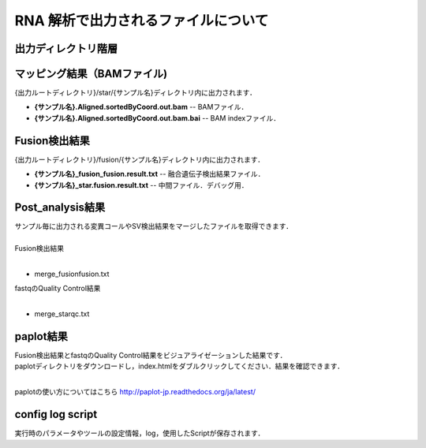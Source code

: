 RNA 解析で出力されるファイルについて
====================================

出力ディレクトリ階層
---------------------

 .. image:: image/rna_tree.png
  :scale: 110%
	
	
マッピング結果（BAMファイル)
------------------------------
| {出力ルートディレクトリ}/star/{サンプル名}ディレクトリ内に出力されます．

* **{サンプル名}.Aligned.sortedByCoord.out.bam** -- BAMファイル．
* **{サンプル名}.Aligned.sortedByCoord.out.bam.bai** -- BAM indexファイル．


Fusion検出結果
-----------------------
| {出力ルートディレクトリ}/fusion/{サンプル名}ディレクトリ内に出力されます．

* **{サンプル名}_fusion_fusion.result.txt** -- 融合遺伝子検出結果ファイル．
* **{サンプル名}_star.fusion.result.txt** -- 中間ファイル．デバッグ用．


Post_analysis結果
-----------------------

| サンプル毎に出力される変異コールやSV検出結果をマージしたファイルを取得できます．
|
| Fusion検出結果
|

* merge_fusionfusion.txt

| fastqのQuality Control結果
|

* merge_starqc.txt

paplot結果
-----------------------

| Fusion検出結果とfastqのQuality Control結果をビジュアライゼーションした結果です．
| paplotディレクトリをダウンロードし，index.htmlをダブルクリックしてください．結果を確認できます．
|

paplotの使い方についてはこちら
http://paplot-jp.readthedocs.org/ja/latest/

config log script
-----------------------

| 実行時のパラメータやツールの設定情報，log，使用したScriptが保存されます．

